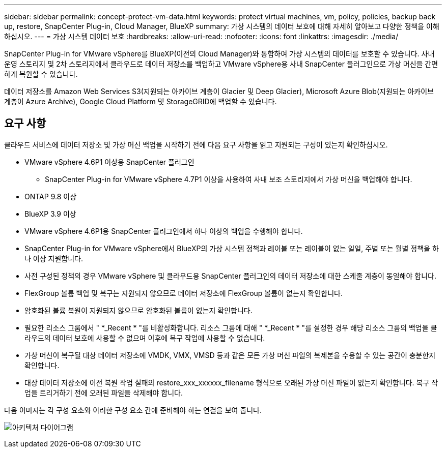---
sidebar: sidebar 
permalink: concept-protect-vm-data.html 
keywords: protect virtual machines, vm, policy, policies, backup back up, restore, SnapCenter Plug-in, Cloud Manager, BlueXP 
summary: 가상 시스템의 데이터 보호에 대해 자세히 알아보고 다양한 정책을 이해하십시오. 
---
= 가상 시스템 데이터 보호
:hardbreaks:
:allow-uri-read: 
:nofooter: 
:icons: font
:linkattrs: 
:imagesdir: ./media/


[role="lead"]
SnapCenter Plug-in for VMware vSphere를 BlueXP(이전의 Cloud Manager)와 통합하여 가상 시스템의 데이터를 보호할 수 있습니다. 사내 운영 스토리지 및 2차 스토리지에서 클라우드로 데이터 저장소를 백업하고 VMware vSphere용 사내 SnapCenter 플러그인으로 가상 머신을 간편하게 복원할 수 있습니다.

데이터 저장소를 Amazon Web Services S3(지원되는 아카이브 계층이 Glacier 및 Deep Glacier), Microsoft Azure Blob(지원되는 아카이브 계층이 Azure Archive), Google Cloud Platform 및 StorageGRID에 백업할 수 있습니다.



== 요구 사항

클라우드 서비스에 데이터 저장소 및 가상 머신 백업을 시작하기 전에 다음 요구 사항을 읽고 지원되는 구성이 있는지 확인하십시오.

* VMware vSphere 4.6P1 이상용 SnapCenter 플러그인
+
** SnapCenter Plug-in for VMware vSphere 4.7P1 이상을 사용하여 사내 보조 스토리지에서 가상 머신을 백업해야 합니다.


* ONTAP 9.8 이상
* BlueXP 3.9 이상
* VMware vSphere 4.6P1용 SnapCenter 플러그인에서 하나 이상의 백업을 수행해야 합니다.
* SnapCenter Plug-in for VMware vSphere에서 BlueXP의 가상 시스템 정책과 레이블 또는 레이블이 없는 일일, 주별 또는 월별 정책을 하나 이상 지원합니다.
* 사전 구성된 정책의 경우 VMware vSphere 및 클라우드용 SnapCenter 플러그인의 데이터 저장소에 대한 스케줄 계층이 동일해야 합니다.
* FlexGroup 볼륨 백업 및 복구는 지원되지 않으므로 데이터 저장소에 FlexGroup 볼륨이 없는지 확인합니다.
* 암호화된 볼륨 복원이 지원되지 않으므로 암호화된 볼륨이 없는지 확인합니다.
* 필요한 리소스 그룹에서 " *_Recent * "를 비활성화합니다. 리소스 그룹에 대해 " *_Recent * "를 설정한 경우 해당 리소스 그룹의 백업을 클라우드의 데이터 보호에 사용할 수 없으며 이후에 복구 작업에 사용할 수 없습니다.
* 가상 머신이 복구될 대상 데이터 저장소에 VMDK, VMX, VMSD 등과 같은 모든 가상 머신 파일의 복제본을 수용할 수 있는 공간이 충분한지 확인합니다.
* 대상 데이터 저장소에 이전 복원 작업 실패의 restore_xxx_xxxxxx_filename 형식으로 오래된 가상 머신 파일이 없는지 확인합니다. 복구 작업을 트리거하기 전에 오래된 파일을 삭제해야 합니다.


다음 이미지는 각 구성 요소와 이러한 구성 요소 간에 준비해야 하는 연결을 보여 줍니다.

image:cloud_backup_vm.png["아키텍처 다이어그램"]
